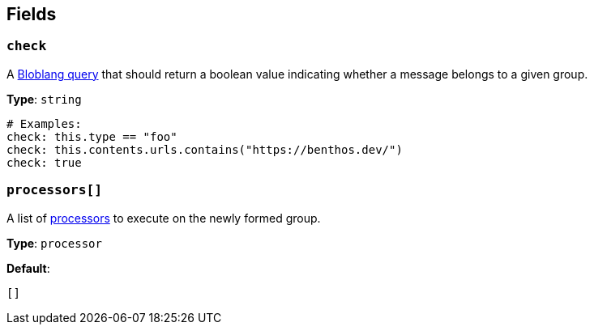 // This content is autogenerated. Do not edit manually. To override descriptions, use the doc-tools CLI with the --overrides option: https://redpandadata.atlassian.net/wiki/spaces/DOC/pages/1247543314/Generate+reference+docs+for+Redpanda+Connect

== Fields

=== `check`

A xref:guides:bloblang/about.adoc[Bloblang query] that should return a boolean value indicating whether a message belongs to a given group.

*Type*: `string`

[source,yaml]
----
# Examples:
check: this.type == "foo"
check: this.contents.urls.contains("https://benthos.dev/")
check: true

----

=== `processors[]`

A list of xref:components:processors/about.adoc[processors] to execute on the newly formed group.

*Type*: `processor`

*Default*:
[source,yaml]
----
[]
----


